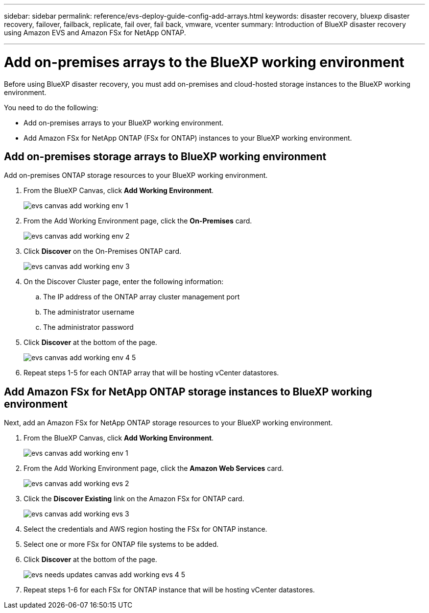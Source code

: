 ---
sidebar: sidebar
permalink: reference/evs-deploy-guide-config-add-arrays.html
keywords: disaster recovery, bluexp disaster recovery, failover, failback, replicate, fail over, fail back, vmware, vcenter 
summary: Introduction of BlueXP disaster recovery using Amazon EVS and Amazon FSx for NetApp ONTAP.

---
= Add on-premises arrays to the BlueXP working environment

:hardbreaks:
:icons: font
:imagesdir: ../media/use/

[.lead]
Before using BlueXP disaster recovery, you must add on-premises and cloud-hosted storage instances to the BlueXP working environment. 

You need to do the following: 

* Add on-premises arrays to your BlueXP working environment.
* Add Amazon FSx for NetApp ONTAP (FSx for ONTAP) instances to your BlueXP working environment.

== Add on-premises storage arrays to BlueXP working environment

Add on-premises ONTAP storage resources to your BlueXP working environment.

[start 1]

. From the BlueXP Canvas, click *Add Working Environment*.
+
image:evs-canvas-add-working-env-1.png[]
 
. From the Add Working Environment page, click the *On-Premises* card.
+ 
image:evs-canvas-add-working-env-2.png[]

. Click *Discover*  on the On-Premises ONTAP card.
+
image:evs-canvas-add-working-env-3.png[]

 
. On the Discover Cluster page, enter the following information:

.. The IP address of the ONTAP array cluster management port
.. The administrator username
.. The administrator password

. Click *Discover* at the bottom of the page.
+
image:evs-canvas-add-working-env-4-5.png[]
 
. Repeat steps 1-5 for each ONTAP array that will be hosting vCenter datastores.

== Add Amazon FSx for NetApp ONTAP storage instances to BlueXP working environment

Next, add an Amazon FSx for NetApp ONTAP storage resources to your BlueXP working environment.

. From the BlueXP Canvas, click *Add Working Environment*.

+
image:evs-canvas-add-working-env-1.png[]
 
. From the Add Working Environment page, click the *Amazon Web Services* card.
+
image:evs-canvas-add-working-evs-2.png[]

. Click the *Discover Existing* link on the Amazon FSx for ONTAP card.

+
image:evs-canvas-add-working-evs-3.png[]

. Select the credentials and AWS region hosting the FSx for ONTAP instance.

. Select one or more FSx for ONTAP file systems to be added.

. Click *Discover* at the bottom of the page.
+
image:evs-needs-updates-canvas-add-working-evs-4-5.png[]
 
. Repeat steps 1-6 for each FSx for ONTAP instance that will be hosting vCenter datastores.
